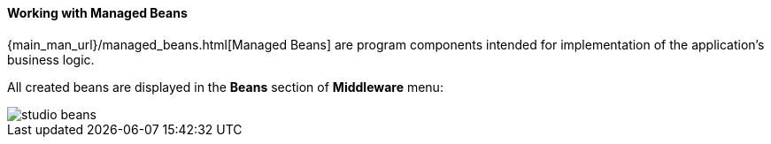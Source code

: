 :sourcesdir: ../../../../source

[[middleware_beans]]
==== Working with Managed Beans

{main_man_url}/managed_beans.html[Managed Beans] are program components intended for implementation of the application’s business logic.

All created beans are displayed in the *Beans* section of *Middleware* menu:

image::features/middleware/studio_beans.png[align="center"]